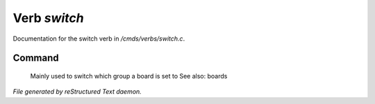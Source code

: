 **************
Verb *switch*
**************

Documentation for the switch verb in */cmds/verbs/switch.c*.

Command
=======

 Mainly used to switch which group a board is set to
 See also: boards



*File generated by reStructured Text daemon.*

